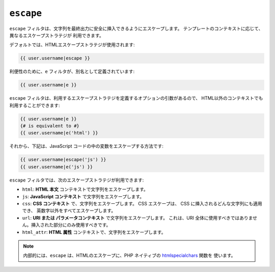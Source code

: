 ``escape``
==========

.. versionadded:: 1.9.0
    Twig 1.9.0 で、``css`` 、``url`` 、``html_attr`` ストラテジが
    追加されました。
    

``escape`` フィルタは、文字列を最終出力に安全に挿入できるようにエスケープします。
テンプレートのコンテキストに応じて、異なるエスケープストラテジが
利用できます。

デフォルトでは、HTMLエスケープストラテジが使用されます:

.. code-block:: jinja

    {{ user.username|escape }}

利便性のために、``e`` フィルタが、別名として定義されています:

.. code-block:: jinja

    {{ user.username|e }}

``escape`` フィルタは、利用するエスケープストラテジを定義するオプションの引数があるので、
HTML以外のコンテキストでも利用することができます:

.. code-block:: jinja

    {{ user.username|e }}
    {# is equivalent to #}
    {{ user.username|e('html') }}

それから、下記は、JavaScript コードの中の変数をエスケープする方法です:

.. code-block:: jinja

    {{ user.username|escape('js') }}
    {{ user.username|e('js') }}

``escape`` フィルタでは、次のエスケープストラテジが利用できます:

* ``html``: **HTML 本文** コンテキストで文字列をエスケープします。

* ``js``: **JavaScript コンテキスト** で文字列をエスケープします。

* ``css``: **CSS コンテキスト** で、文字列をエスケープします。 CSS エスケープは、
  CSS に挿入されるどんな文字列にも適用でき、
  英数字以外をすべてエスケープします。

* ``url``: **URI または パラメータコンテキスト** で文字列をエスケープします。 これは、URI
  全体に使用すべきではありません。挿入された部分にのみ使用すべきです。

* ``html_attr``: **HTML 属性** コンテキストで、文字列をエスケープします。

.. note::

    内部的には、``escape`` は、HTMLのエスケープに、PHP ネイティブの `htmlspecialchars`_ 関数を
    使います。

.. _`htmlspecialchars`: http://php.net/htmlspecialchars

.. 2012/08/09 goohib 7657c01e65695a9a53cf63e0d8e4b872ce00451b
